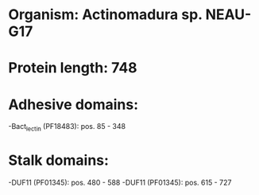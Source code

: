 * Organism: Actinomadura sp. NEAU-G17
* Protein length: 748
* Adhesive domains:
-Bact_lectin (PF18483): pos. 85 - 348
* Stalk domains:
-DUF11 (PF01345): pos. 480 - 588
-DUF11 (PF01345): pos. 615 - 727

